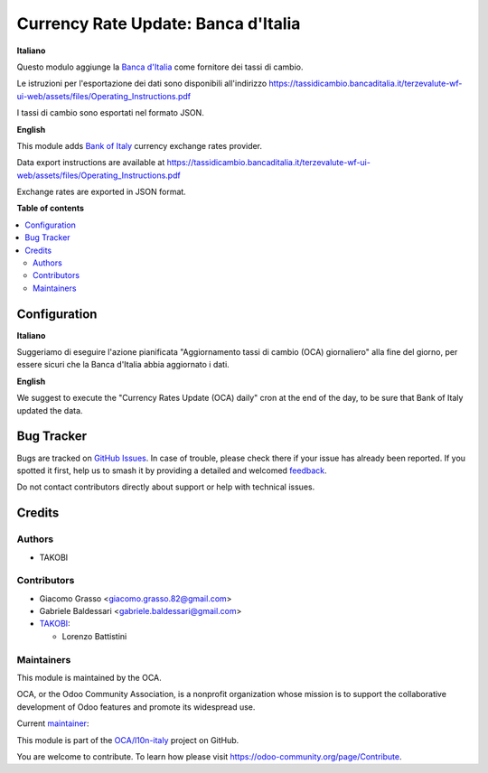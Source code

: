 ====================================
Currency Rate Update: Banca d'Italia
====================================

.. 
   !!!!!!!!!!!!!!!!!!!!!!!!!!!!!!!!!!!!!!!!!!!!!!!!!!!!
   !! This file is generated by oca-gen-addon-readme !!
   !! changes will be overwritten.                   !!
   !!!!!!!!!!!!!!!!!!!!!!!!!!!!!!!!!!!!!!!!!!!!!!!!!!!!
   !! source digest: sha256:87ffa484ca63bf7a8dc37f9007724bd29a1f233437371107d2c7d90f732cd22a
   !!!!!!!!!!!!!!!!!!!!!!!!!!!!!!!!!!!!!!!!!!!!!!!!!!!!

.. |badge1| image:: https://img.shields.io/badge/maturity-Beta-yellow.png
    :target: https://odoo-community.org/page/development-status
    :alt: Beta
.. |badge2| image:: https://img.shields.io/badge/licence-AGPL--3-blue.png
    :target: http://www.gnu.org/licenses/agpl-3.0-standalone.html
    :alt: License: AGPL-3
.. |badge3| image:: https://img.shields.io/badge/github-OCA%2Fl10n--italy-lightgray.png?logo=github
    :target: https://github.com/OCA/l10n-italy/tree/12.0/currency_rate_update_boi
    :alt: OCA/l10n-italy
.. |badge4| image:: https://img.shields.io/badge/weblate-Translate%20me-F47D42.png
    :target: https://translation.odoo-community.org/projects/l10n-italy-12-0/l10n-italy-12-0-currency_rate_update_boi
    :alt: Translate me on Weblate
.. |badge5| image:: https://img.shields.io/badge/runboat-Try%20me-875A7B.png
    :target: https://runboat.odoo-community.org/builds?repo=OCA/l10n-italy&target_branch=12.0
    :alt: Try me on Runboat

|badge1| |badge2| |badge3| |badge4| |badge5|

**Italiano**

Questo modulo aggiunge la `Banca d'Italia <https://tassidicambio.bancaditalia.it/>`_
come fornitore dei tassi di cambio.

Le istruzioni per l'esportazione dei dati sono disponibili all'indirizzo
https://tassidicambio.bancaditalia.it/terzevalute-wf-ui-web/assets/files/Operating_Instructions.pdf

I tassi di cambio sono esportati nel formato JSON.

**English**

This module adds `Bank of Italy <https://tassidicambio.bancaditalia.it/>`_
currency exchange rates provider.

Data export instructions are available at
https://tassidicambio.bancaditalia.it/terzevalute-wf-ui-web/assets/files/Operating_Instructions.pdf

Exchange rates are exported in JSON format.

**Table of contents**

.. contents::
   :local:

Configuration
=============

**Italiano**

Suggeriamo di eseguire l'azione pianificata "Aggiornamento tassi di cambio (OCA) giornaliero" alla fine del giorno,
per essere sicuri che la Banca d'Italia abbia aggiornato i dati.

**English**

We suggest to execute the "Currency Rates Update (OCA) daily" cron at the end of the day,
to be sure that Bank of Italy updated the data.

Bug Tracker
===========

Bugs are tracked on `GitHub Issues <https://github.com/OCA/l10n-italy/issues>`_.
In case of trouble, please check there if your issue has already been reported.
If you spotted it first, help us to smash it by providing a detailed and welcomed
`feedback <https://github.com/OCA/l10n-italy/issues/new?body=module:%20currency_rate_update_boi%0Aversion:%2012.0%0A%0A**Steps%20to%20reproduce**%0A-%20...%0A%0A**Current%20behavior**%0A%0A**Expected%20behavior**>`_.

Do not contact contributors directly about support or help with technical issues.

Credits
=======

Authors
~~~~~~~

* TAKOBI

Contributors
~~~~~~~~~~~~

* Giacomo Grasso <giacomo.grasso.82@gmail.com>
* Gabriele Baldessari <gabriele.baldessari@gmail.com>

* `TAKOBI <https://takobi.online>`_:

  * Lorenzo Battistini

Maintainers
~~~~~~~~~~~

This module is maintained by the OCA.

.. image:: https://odoo-community.org/logo.png
   :alt: Odoo Community Association
   :target: https://odoo-community.org

OCA, or the Odoo Community Association, is a nonprofit organization whose
mission is to support the collaborative development of Odoo features and
promote its widespread use.

.. |maintainer-eLBati| image:: https://github.com/eLBati.png?size=40px
    :target: https://github.com/eLBati
    :alt: eLBati

Current `maintainer <https://odoo-community.org/page/maintainer-role>`__:

|maintainer-eLBati| 

This module is part of the `OCA/l10n-italy <https://github.com/OCA/l10n-italy/tree/12.0/currency_rate_update_boi>`_ project on GitHub.

You are welcome to contribute. To learn how please visit https://odoo-community.org/page/Contribute.
